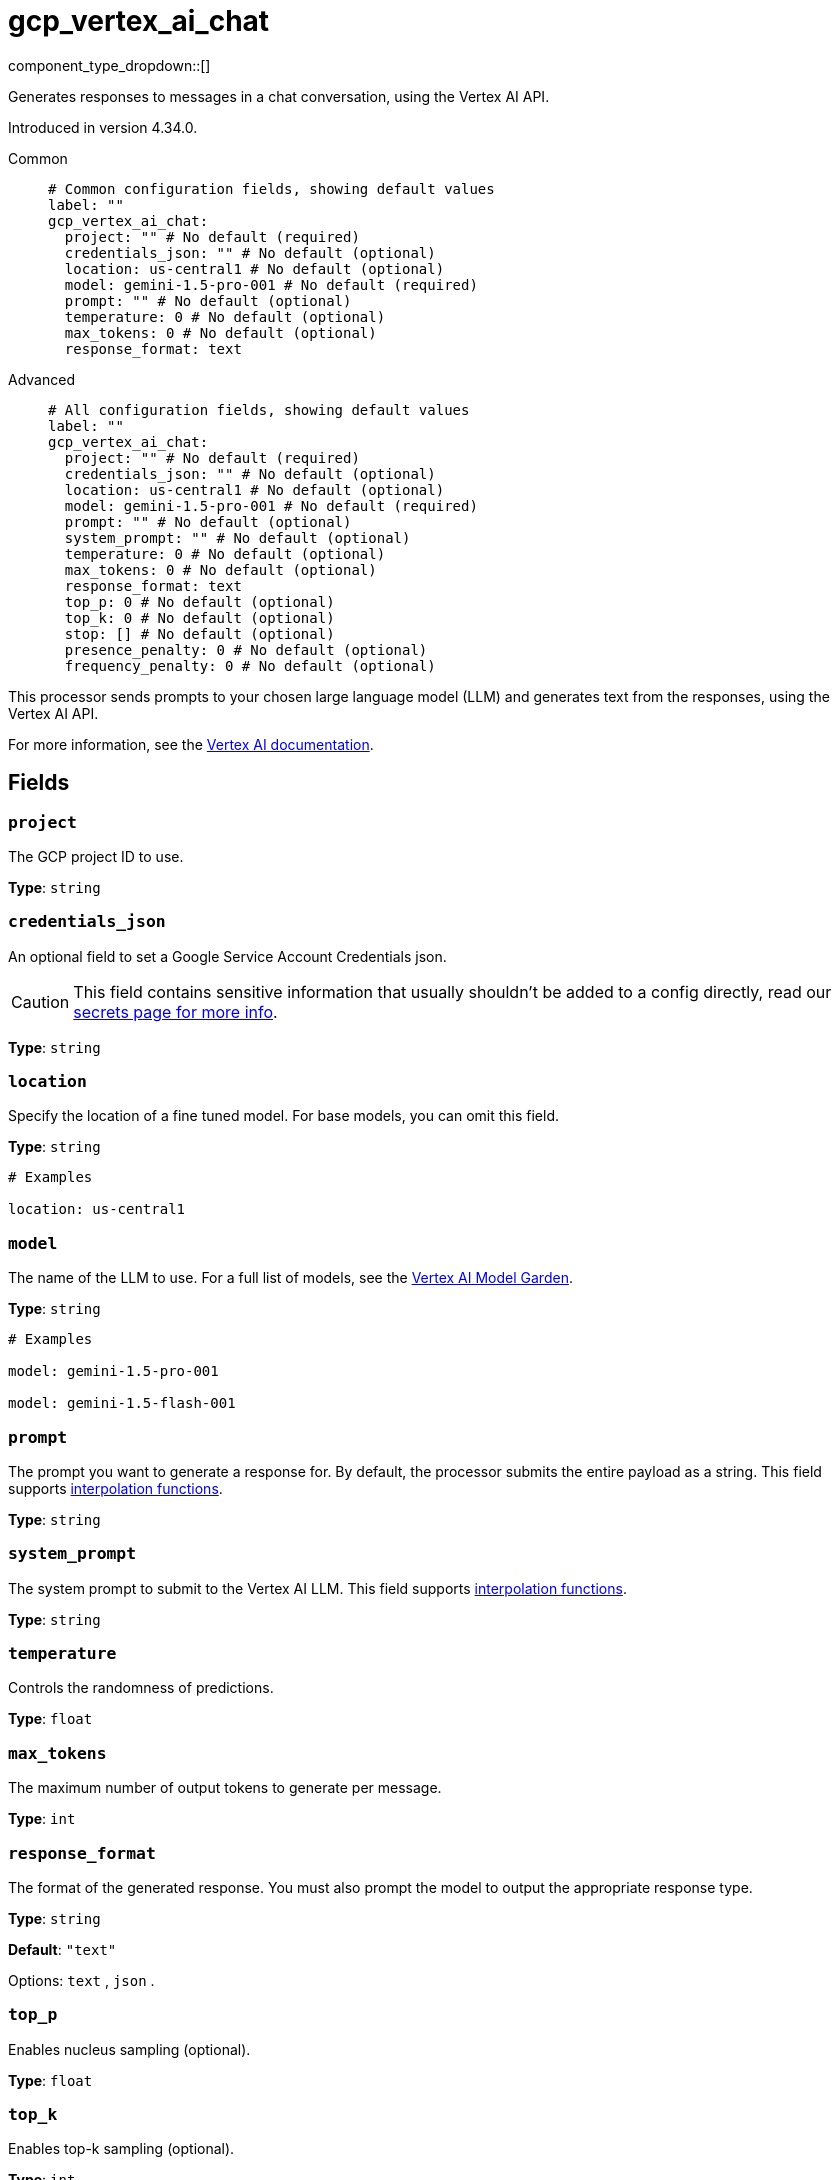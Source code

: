 = gcp_vertex_ai_chat
:type: processor
:status: experimental
:categories: ["AI"]


// © 2024 Redpanda Data Inc.


component_type_dropdown::[]

Generates responses to messages in a chat conversation, using the Vertex AI API.

Introduced in version 4.34.0.


[tabs]
======
Common::
+
--

```yml
# Common configuration fields, showing default values
label: ""
gcp_vertex_ai_chat:
  project: "" # No default (required)
  credentials_json: "" # No default (optional)
  location: us-central1 # No default (optional)
  model: gemini-1.5-pro-001 # No default (required)
  prompt: "" # No default (optional)
  temperature: 0 # No default (optional)
  max_tokens: 0 # No default (optional)
  response_format: text
```

--
Advanced::
+
--

```yml
# All configuration fields, showing default values
label: ""
gcp_vertex_ai_chat:
  project: "" # No default (required)
  credentials_json: "" # No default (optional)
  location: us-central1 # No default (optional)
  model: gemini-1.5-pro-001 # No default (required)
  prompt: "" # No default (optional)
  system_prompt: "" # No default (optional)
  temperature: 0 # No default (optional)
  max_tokens: 0 # No default (optional)
  response_format: text
  top_p: 0 # No default (optional)
  top_k: 0 # No default (optional)
  stop: [] # No default (optional)
  presence_penalty: 0 # No default (optional)
  frequency_penalty: 0 # No default (optional)
```

--
======

This processor sends prompts to your chosen large language model (LLM) and generates text from the responses, using the Vertex AI API.

For more information, see the https://cloud.google.com/vertex-ai/docs[Vertex AI documentation^].

== Fields

=== `project`

The GCP project ID to use.


*Type*: `string`


=== `credentials_json`

An optional field to set a Google Service Account Credentials json.

[CAUTION]
====
This field contains sensitive information that usually shouldn't be added to a config directly, read our xref:configuration:secrets.adoc[secrets page for more info].
====



*Type*: `string`


=== `location`

Specify the location of a fine tuned model. For base models, you can omit this field.


*Type*: `string`


```yml
# Examples

location: us-central1
```

=== `model`

The name of the LLM to use. For a full list of models, see the https://console.cloud.google.com/vertex-ai/model-garden[Vertex AI Model Garden].


*Type*: `string`


```yml
# Examples

model: gemini-1.5-pro-001

model: gemini-1.5-flash-001
```

=== `prompt`

The prompt you want to generate a response for. By default, the processor submits the entire payload as a string.
This field supports xref:configuration:interpolation.adoc#bloblang-queries[interpolation functions].


*Type*: `string`


=== `system_prompt`

The system prompt to submit to the Vertex AI LLM.
This field supports xref:configuration:interpolation.adoc#bloblang-queries[interpolation functions].


*Type*: `string`


=== `temperature`

Controls the randomness of predictions.


*Type*: `float`


=== `max_tokens`

The maximum number of output tokens to generate per message.


*Type*: `int`


=== `response_format`

The format of the generated response. You must also prompt the model to output the appropriate response type.


*Type*: `string`

*Default*: `"text"`

Options:
`text`
, `json`
.

=== `top_p`

Enables nucleus sampling (optional).


*Type*: `float`


=== `top_k`

Enables top-k sampling (optional).


*Type*: `int`


=== `stop`

Sets the stop sequences to use. When this pattern is encountered the LLM stops generating text and returns the final response.

*Type*: `array`


=== `presence_penalty`

Positive values penalize new tokens if they appear in the text so far, increasing the model's likelihood to talk about new topics.


*Type*: `float`


=== `frequency_penalty`

Positive values penalize new tokens based on their existing frequency in the text so far, decreasing the model's likelihood to repeat the same line verbatim.


*Type*: `float`
